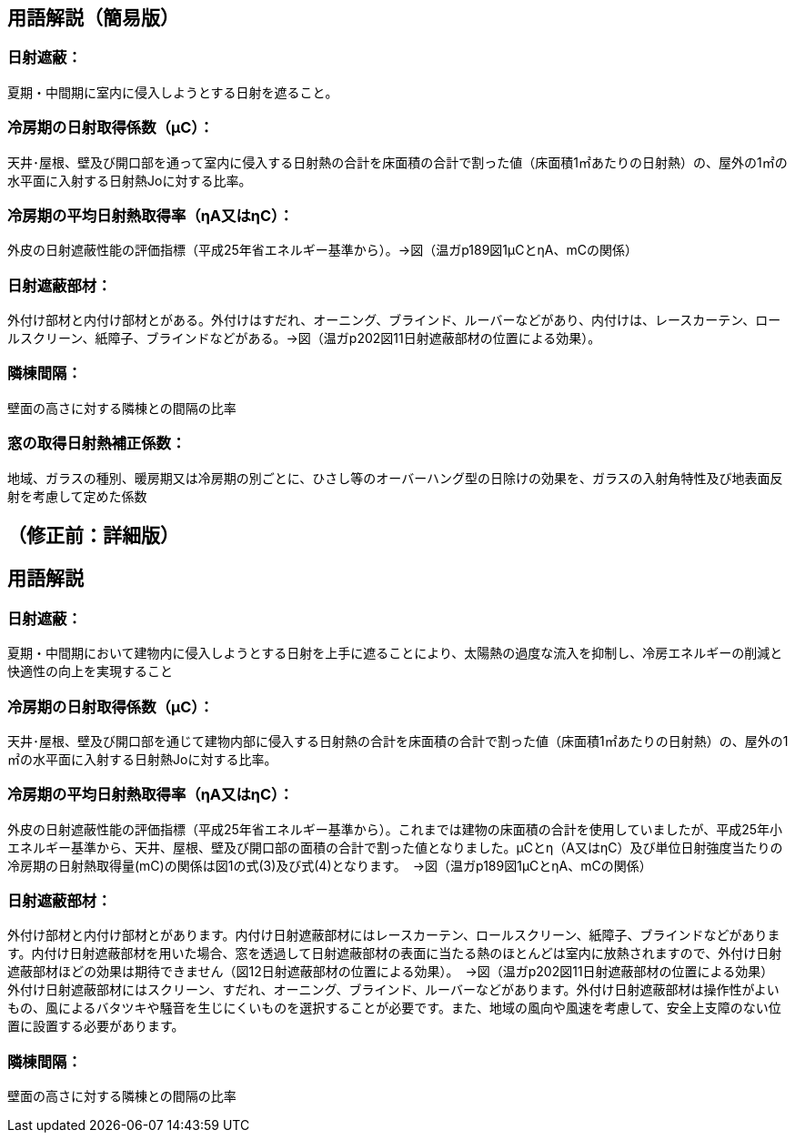 == 用語解説（簡易版）

[[guide_nissha_nissha]]
=== 日射遮蔽：
夏期・中間期に室内に侵入しようとする日射を遮ること。

[[guide_nissha_ss_eta_value]]
=== 冷房期の日射取得係数（μC）：
天井･屋根、壁及び開口部を通って室内に侵入する日射熱の合計を床面積の合計で割った値（床面積1㎡あたりの日射熱）の、屋外の1㎡の水平面に入射する日射熱Joに対する比率。

[[guide_nissha_sw_eta_value]]
=== 冷房期の平均日射熱取得率（ηA又はηC）：
外皮の日射遮蔽性能の評価指標（平成25年省エネルギー基準から）。→図（温ガp189図1μCとηA、mCの関係）

[[guide_nissha_shaheibuzai]]
=== 日射遮蔽部材：
外付け部材と内付け部材とがある。外付けはすだれ、オーニング、ブラインド、ルーバーなどがあり、内付けは、レースカーテン、ロールスクリーン、紙障子、ブラインドなどがある。→図（温ガp202図11日射遮蔽部材の位置による効果）。

[[guide_nissha_rinto]]
=== 隣棟間隔：
壁面の高さに対する隣棟との間隔の比率

[[guide_nissha_madoshutokunissyanetuhoseikeisuu]]
=== 窓の取得日射熱補正係数：
地域、ガラスの種別、暖房期又は冷房期の別ごとに、ひさし等のオーバーハング型の日除けの効果を、ガラスの入射角特性及び地表面反射を考慮して定めた係数


== （修正前：詳細版）
== 用語解説
=== 日射遮蔽：
夏期・中間期において建物内に侵入しようとする日射を上手に遮ることにより、太陽熱の過度な流入を抑制し、冷房エネルギーの削減と快適性の向上を実現すること

=== 冷房期の日射取得係数（μC）：
天井･屋根、壁及び開口部を通じて建物内部に侵入する日射熱の合計を床面積の合計で割った値（床面積1㎡あたりの日射熱）の、屋外の1㎡の水平面に入射する日射熱Joに対する比率。

=== 冷房期の平均日射熱取得率（ηA又はηC）：
外皮の日射遮蔽性能の評価指標（平成25年省エネルギー基準から）。これまでは建物の床面積の合計を使用していましたが、平成25年小エネルギー基準から、天井、屋根、壁及び開口部の面積の合計で割った値となりました。μCとη（A又はηC）及び単位日射強度当たりの冷房期の日射熱取得量(mC)の関係は図1の式(3)及び式(4)となります。　→図（温ガp189図1μCとηA、mCの関係）


=== 日射遮蔽部材：
外付け部材と内付け部材とがあります。内付け日射遮蔽部材にはレースカーテン、ロールスクリーン、紙障子、ブラインドなどがあります。内付け日射遮蔽部材を用いた場合、窓を透過して日射遮蔽部材の表面に当たる熱のほとんどは室内に放熱されますので、外付け日射遮蔽部材ほどの効果は期待できません（図12日射遮蔽部材の位置による効果）。　→図（温ガp202図11日射遮蔽部材の位置による効果）
外付け日射遮蔽部材にはスクリーン、すだれ、オーニング、ブラインド、ルーバーなどがあります。外付け日射遮蔽部材は操作性がよいもの、風によるバタツキや騒音を生じにくいものを選択することが必要です。また、地域の風向や風速を考慮して、安全上支障のない位置に設置する必要があります。

=== 隣棟間隔：
壁面の高さに対する隣棟との間隔の比率
